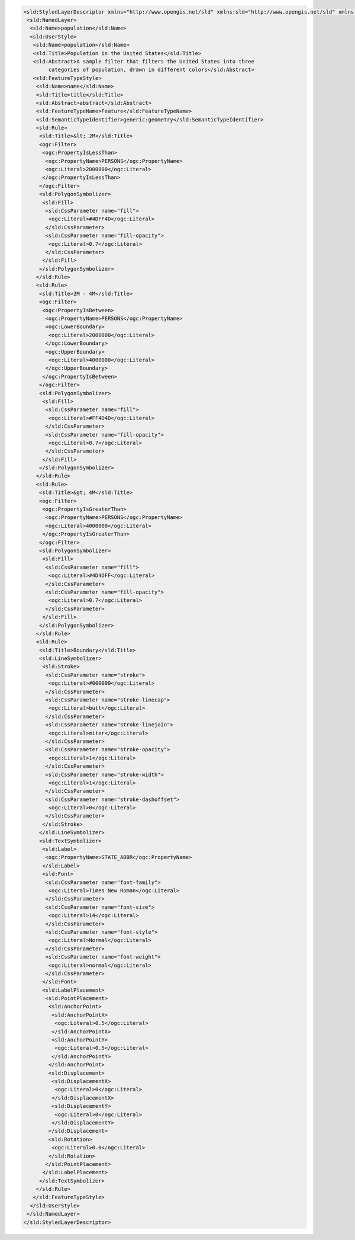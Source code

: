 .. _style_sld:

.. code-block:: xml

   <sld:StyledLayerDescriptor xmlns="http://www.opengis.net/sld" xmlns:sld="http://www.opengis.net/sld" xmlns:ogc="http://www.opengis.net/ogc" xmlns:gml="http://www.opengis.net/gml" version="1.0.0">
    <sld:NamedLayer>
     <sld:Name>population</sld:Name>
     <sld:UserStyle>
      <sld:Name>population</sld:Name>
      <sld:Title>Population in the United States</sld:Title>
      <sld:Abstract>A sample filter that filters the United States into three
           categories of population, drawn in different colors</sld:Abstract>
      <sld:FeatureTypeStyle>
       <sld:Name>name</sld:Name>
       <sld:Title>title</sld:Title>
       <sld:Abstract>abstract</sld:Abstract>
       <sld:FeatureTypeName>Feature</sld:FeatureTypeName>
       <sld:SemanticTypeIdentifier>generic:geometry</sld:SemanticTypeIdentifier>
       <sld:Rule>
        <sld:Title>&lt; 2M</sld:Title>
        <ogc:Filter>
         <ogc:PropertyIsLessThan>
          <ogc:PropertyName>PERSONS</ogc:PropertyName>
          <ogc:Literal>2000000</ogc:Literal>
         </ogc:PropertyIsLessThan>
        </ogc:Filter>
        <sld:PolygonSymbolizer>
         <sld:Fill>
          <sld:CssParameter name="fill">
           <ogc:Literal>#4DFF4D</ogc:Literal>
          </sld:CssParameter>
          <sld:CssParameter name="fill-opacity">
           <ogc:Literal>0.7</ogc:Literal>
          </sld:CssParameter>
         </sld:Fill>
        </sld:PolygonSymbolizer>
       </sld:Rule>
       <sld:Rule>
        <sld:Title>2M - 4M</sld:Title>
        <ogc:Filter>
         <ogc:PropertyIsBetween>
          <ogc:PropertyName>PERSONS</ogc:PropertyName>
          <ogc:LowerBoundary>
           <ogc:Literal>2000000</ogc:Literal>
          </ogc:LowerBoundary>
          <ogc:UpperBoundary>
           <ogc:Literal>4000000</ogc:Literal>
          </ogc:UpperBoundary>
         </ogc:PropertyIsBetween>
        </ogc:Filter>
        <sld:PolygonSymbolizer>
         <sld:Fill>
          <sld:CssParameter name="fill">
           <ogc:Literal>#FF4D4D</ogc:Literal>
          </sld:CssParameter>
          <sld:CssParameter name="fill-opacity">
           <ogc:Literal>0.7</ogc:Literal>
          </sld:CssParameter>
         </sld:Fill>
        </sld:PolygonSymbolizer>
       </sld:Rule>
       <sld:Rule>
        <sld:Title>&gt; 4M</sld:Title>
        <ogc:Filter>
         <ogc:PropertyIsGreaterThan>
          <ogc:PropertyName>PERSONS</ogc:PropertyName>
          <ogc:Literal>4000000</ogc:Literal>
         </ogc:PropertyIsGreaterThan>
        </ogc:Filter>
        <sld:PolygonSymbolizer>
         <sld:Fill>
          <sld:CssParameter name="fill">
           <ogc:Literal>#4D4DFF</ogc:Literal>
          </sld:CssParameter>
          <sld:CssParameter name="fill-opacity">
           <ogc:Literal>0.7</ogc:Literal>
          </sld:CssParameter>
         </sld:Fill>
        </sld:PolygonSymbolizer>
       </sld:Rule>
       <sld:Rule>
        <sld:Title>Boundary</sld:Title>
        <sld:LineSymbolizer>
         <sld:Stroke>
          <sld:CssParameter name="stroke">
           <ogc:Literal>#000000</ogc:Literal>
          </sld:CssParameter>
          <sld:CssParameter name="stroke-linecap">
           <ogc:Literal>butt</ogc:Literal>
          </sld:CssParameter>
          <sld:CssParameter name="stroke-linejoin">
           <ogc:Literal>miter</ogc:Literal>
          </sld:CssParameter>
          <sld:CssParameter name="stroke-opacity">
           <ogc:Literal>1</ogc:Literal>
          </sld:CssParameter>
          <sld:CssParameter name="stroke-width">
           <ogc:Literal>1</ogc:Literal>
          </sld:CssParameter>
          <sld:CssParameter name="stroke-dashoffset">
           <ogc:Literal>0</ogc:Literal>
          </sld:CssParameter>
         </sld:Stroke>
        </sld:LineSymbolizer>
        <sld:TextSymbolizer>
         <sld:Label>
          <ogc:PropertyName>STATE_ABBR</ogc:PropertyName>
         </sld:Label>
         <sld:Font>
          <sld:CssParameter name="font-family">
           <ogc:Literal>Times New Roman</ogc:Literal>
          </sld:CssParameter>
          <sld:CssParameter name="font-size">
           <ogc:Literal>14</ogc:Literal>
          </sld:CssParameter>
          <sld:CssParameter name="font-style">
           <ogc:Literal>Normal</ogc:Literal>
          </sld:CssParameter>
          <sld:CssParameter name="font-weight">
           <ogc:Literal>normal</ogc:Literal>
          </sld:CssParameter>
         </sld:Font>
         <sld:LabelPlacement>
          <sld:PointPlacement>
           <sld:AnchorPoint>
            <sld:AnchorPointX>
             <ogc:Literal>0.5</ogc:Literal>
            </sld:AnchorPointX>
            <sld:AnchorPointY>
             <ogc:Literal>0.5</ogc:Literal>
            </sld:AnchorPointY>
           </sld:AnchorPoint>
           <sld:Displacement>
            <sld:DisplacementX>
             <ogc:Literal>0</ogc:Literal>
            </sld:DisplacementX>
            <sld:DisplacementY>
             <ogc:Literal>0</ogc:Literal>
            </sld:DisplacementY>
           </sld:Displacement>
           <sld:Rotation>
            <ogc:Literal>0.0</ogc:Literal>
           </sld:Rotation>
          </sld:PointPlacement>
         </sld:LabelPlacement>
        </sld:TextSymbolizer>
       </sld:Rule>
      </sld:FeatureTypeStyle>
     </sld:UserStyle>
    </sld:NamedLayer>
   </sld:StyledLayerDescriptor>
